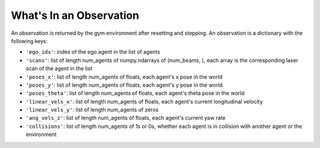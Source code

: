 What's In an Observation
============================

An observation is returned by the gym environment after resetting and stepping. An observation is a dictionary with the following keys:

- ``'ego_idx'``: index of the ego agent in the list of agents
- ``'scans'``: list of length num_agents of numpy.ndarrays of (num_beams, ), each array is the corresponding laser scan of the agent in the list
- ``'poses_x'``: list of length num_agents of floats, each agent's x pose in the world
- ``'poses_y'``: list of length num_agents of floats, each agent's y pose in the world
- ``'poses_theta'``: list of length num_agents of floats, each agent's theta pose in the world
- ``'linear_vels_x'``: list of length num_agents of floats, each agent's current longitudinal velocity
- ``'linear_vels_y'``: list of length num_agents of zeros
- ``'ang_vels_z'``: list of length num_agents of floats, each agent's current yaw rate
- ``'collisions'``: list of length num_agents of 1s or 0s, whether each agent is in collision with another agent or the environment

